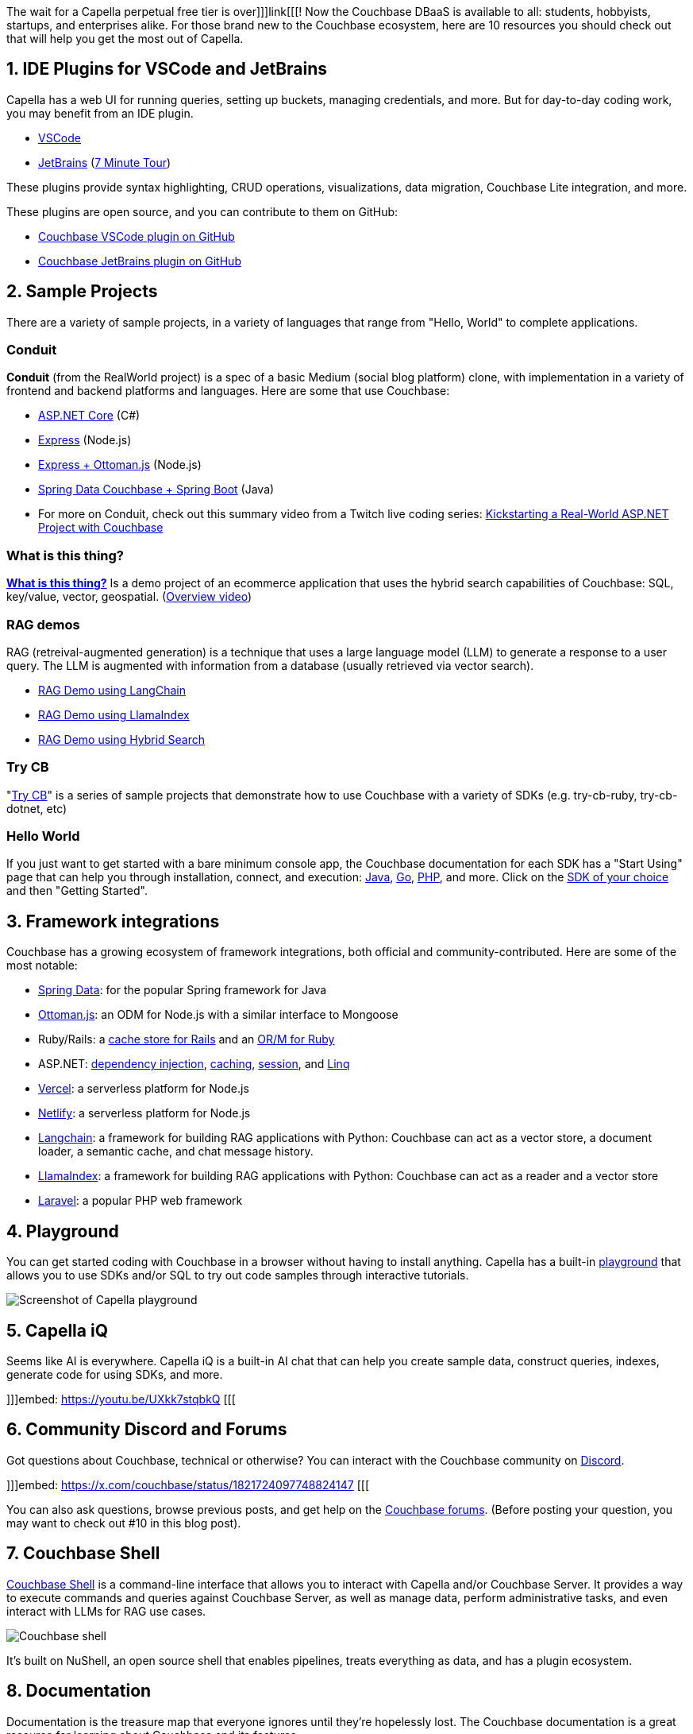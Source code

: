 :imagesdir: images
:meta-description: 
:title: New to Capella Free Tier? 10 Things for you to Know
:slug: New-Capella-Free-Tier-10-Things-for-you-to-Know
:focus-keyword: ?
:categories: 
:tags: 
:heroimage: TBD
:wordcounttarget: 

The wait for a Capella perpetual free tier is over]]]link[[[! Now the Couchbase DBaaS is available to all: students, hobbyists, startups, and enterprises alike. For those brand new to the Couchbase ecosystem, here are 10 resources you should check out that will help you get the most out of Capella.

## 1. IDE Plugins for VSCode and JetBrains

Capella has a web UI for running queries, setting up buckets, managing credentials, and more. But for day-to-day coding work, you may benefit from an IDE plugin.

* link:https://marketplace.visualstudio.com/items?itemName=Couchbase.vscode-couchbase[VSCode]
* link:https://plugins.jetbrains.com/plugin/22131-couchbase[JetBrains] (link:https://www.couchbase.com/blog/a-tour-couchbase-jetbrains-plugin-developers/[7 Minute Tour])

These plugins provide syntax highlighting, CRUD operations, visualizations, data migration, Couchbase Lite integration, and more.

These plugins are open source, and you can contribute to them on GitHub:

* link:https://github.com/Couchbase-Ecosystem/VSCode-Couchbase[Couchbase VSCode plugin on GitHub]
* link:https://github.com/Couchbase-Ecosystem/couchbase_jetbrains_plugin[Couchbase JetBrains plugin on GitHub]

## 2. Sample Projects

There are a variety of sample projects, in a variety of languages that range from "Hello, World" to complete applications.

### Conduit

**Conduit** (from the RealWorld project) is a spec of a basic Medium (social blog platform) clone, with implementation in a variety of frontend and backend platforms and languages. Here are some that use Couchbase:

* link:https://github.com/mgroves/realworld-aspnet-couchbase[ASP.NET Core] (C#)
* link:https://github.com/MacklinEngineering/Conduit[Express] (Node.js)
* link:https://github.com/couchbase-examples/realWorld-server-ottomanjs[Express + Ottoman.js] (Node.js)
* link:https://github.com/couchbase-examples/couchbase-springboot-realworld-example-app[Spring Data Couchbase + Spring Boot] (Java)
* For more on Conduit, check out this summary video from a Twitch live coding series: link:https://www.youtube.com/watch?v=3ynXWW_Vyrc[Kickstarting a Real-World ASP.NET Project with Couchbase]

### What is this thing?

**link:https://github.com/mgroves/WhatIsThisThing[What is this thing?]** Is a demo project of an ecommerce application that uses the hybrid search capabilities of Couchbase: SQL, key/value, vector, geospatial. (link:https://www.youtube.com/watch?v=sYy0ob2GqUo[Overview video])

### RAG demos

RAG (retreival-augmented generation) is a technique that uses a large language model (LLM) to generate a response to a user query. The LLM is augmented with information from a database (usually retrieved via vector search).

* link:https://github.com/couchbase-examples/rag-demo[RAG Demo using LangChain]
* link:https://github.com/couchbase-examples/rag-demo-llama-index[RAG Demo using LlamaIndex]
* link:https://github.com/couchbase-examples/hybrid-search-demo[RAG Demo using Hybrid Search]

### Try CB

"link:https://github.com/orgs/couchbaselabs/repositories?q=try-cb[Try CB]" is a series of sample projects that demonstrate how to use Couchbase with a variety of SDKs (e.g. try-cb-ruby, try-cb-dotnet, etc)

### Hello World

If you just want to get started with a bare minimum console app, the Couchbase documentation for each SDK has a "Start Using" page that can help you through installation, connect, and execution: link:https://docs.couchbase.com/java-sdk/current/hello-world/start-using-sdk.html[Java], link:https://docs.couchbase.com/go-sdk/current/hello-world/start-using-sdk.html[Go], link:https://docs.couchbase.com/php-sdk/current/hello-world/start-using-sdk.html[PHP], and more. Click on the link:https://docs.couchbase.com/home/sdk.html[SDK of your choice] and then "Getting Started".

## 3. Framework integrations

Couchbase has a growing ecosystem of framework integrations, both official and community-contributed. Here are some of the most notable:

* link:https://docs.couchbase.com/sdk-extensions/spring-data-couchbase.html[Spring Data]: for the popular Spring framework for Java
* link:https://ottomanjs.com/[Ottoman.js]: an ODM for Node.js with a similar interface to Mongoose
* Ruby/Rails: a link:https://docs.couchbase.com/ruby-sdk/current/project-docs/third-party-integrations.html[cache store for Rails] and an link:https://github.com/Couchbase-Ecosystem/couchbase-ruby-orm[OR/M for Ruby]
* ASP.NET: link:https://docs.couchbase.com/dotnet-sdk/current/howtos/managing-connections.html#connection-di[dependency injection], link:https://github.com/couchbaselabs/Couchbase.Extensions/blob/master/docs/caching.md[caching], link:https://github.com/couchbaselabs/Couchbase.Extensions/blob/master/docs/session.md[session], and link:https://github.com/couchbaselabs/Linq2Couchbase[Linq]
* link:https://vercel.com/integrations/couchbase-capella[Vercel]: a serverless platform for Node.js
* link:https://www.netlify.com/integrations/couchbase/[Netlify]: a serverless platform for Node.js
* link:https://python.langchain.com/v0.2/docs/integrations/providers/couchbase/[Langchain]: a framework for building RAG applications with Python: Couchbase can act as a vector store, a document loader, a semantic cache, and chat message history.
* link:https://docs.llamaindex.ai/en/stable/api_reference/storage/vector_store/couchbase/[LlamaIndex]: a framework for building RAG applications with Python: Couchbase can act as a reader and a vector store 
* link:https://github.com/friendsofcat/laravel-couchbase[Laravel]: a popular PHP web framework

## 4. Playground

You can get started coding with Couchbase in a browser without having to install anything. Capella has a built-in link:https://docs.couchbase.com/cloud/get-started/sdk-playground.html[playground] that allows you to use SDKs and/or SQL to try out code samples through interactive tutorials.

image:15601-capella-playground-screenshot.png[Screenshot of Capella playground]

## 5. Capella iQ

Seems like AI is everywhere. Capella iQ is a built-in AI chat that can help you create sample data, construct queries, indexes, generate code for using SDKs, and more.

]]]embed: https://youtu.be/UXkk7stqbkQ [[[

## 6. Community Discord and Forums

Got questions about Couchbase, technical or otherwise? You can interact with the Couchbase community on link:https://discord.com/invite/K7NPMPGrPk[Discord].

]]]embed: https://x.com/couchbase/status/1821724097748824147 [[[

You can also ask questions, browse previous posts, and get help on the link:https://forums.couchbase.com/[Couchbase forums]. (Before posting your question, you may want to check out #10 in this blog post).

## 7. Couchbase Shell

link:https://www.nushell.sh/[Couchbase Shell] is a command-line interface that allows you to interact with Capella and/or Couchbase Server. It provides a way to execute commands and queries against Couchbase Server, as well as manage data, perform administrative tasks, and even interact with LLMs for RAG use cases.

image:15602-couchbase-shell-animated.gif[Couchbase shell]

It's built on NuShell, an open source shell that enables pipelines, treats everything as data, and has a plugin ecosystem. 

## 8. Documentation

Documentation is the treasure map that everyone ignores until they're hopelessly lost. The Couchbase documentation is a great resource for learning about Couchbase and its features.

Based on my interactions with developers over the years, here are a few pages to highlight frequently asked questions (once you get past the basics):

- link:https://docs.couchbase.com/server/current/learn/services-and-indexes/indexes/index-replication.html#index-consistency[Scan Consistency]: If your query isn't returning your latest documents, you probably need to review scan consistency.
- link:https://docs.couchbase.com/sdk-extensions/distributed-acid-transactions.html[ACID Transactions] are available in Couchbase SQL, as well as C++, .NET, Java, Go, Node.js, PHP, and Python.
- link:https://docs.couchbase.com/scala-sdk/current/concept-docs/data-durability-acid-transactions.html[CAP Theorem]: Review the guarantees that Couchbase makes. The short answer is that Couchbase is CP (or AP over multiple data centers).
- link:https://docs.couchbase.com/server/current/n1ql/n1ql-language-reference/join.html[JOINs]: Yes, Couchbase supports SQL++; yes it supports JOINs.
- link:https://docs.couchbase.com/server/current/guides/indexes.html[Indexing] is important to understand.
- Time series: Couchbase is not a time series database, but it has link:https://docs.couchbase.com/cloud/n1ql/n1ql-language-reference/time-series.html[time series functionality].
- CTE (Common Table Expressions): Couchbase supports link:https://docs.couchbase.com/server/current/n1ql/n1ql-language-reference/with.html[CTEs (`WITH ...`)] and link:https://docs.couchbase.com/server/current/n1ql/n1ql-language-reference/with-recursive.html[recursive CTEs (`WITH RECURSIVE ...`)]
- Subdocument: SDKs (like link:https://docs.couchbase.com/dotnet-sdk/current/howtos/subdocument-operations.html[.NET]) support partial reads/writes, to avoid sending large documents over the network for small changes.

Want to know more? The Couchbase documentation has an experimental AI tool that allows you to have a conversation with the documentation. Just click the Couchbase logo at the bottom right on the docs site.

image:15603-couchbase-docs-ai-chat.gif[Couchbase docs AI chat]

And finally, the docs are open source! You can submit a pull request to link:https://docs.couchbase.com/home/contribute/index.html[fix a typo or contribute a new page].

## 9. Test Containers

Automated testing is important, and when you're testing your application, you'll want to test it against a real database, not a mock. The popular Test Containers project supports Couchbase for Java, Go, .NET, and Node.js.

With Test Containers, you can create a "disposable" Couchbase container for use with integration tests in code:

[source,C#,indent=0]
----
var couchbaseContainer = new CouchbaseBuilder()
  .WithImage("couchbase:enterprise-7.6.2")
  .Build();
await couchbaseContainer.StartAsync();
----

Another project that can be useful for testing is link:https://github.com/brantburnett/couchbasefakeit[CouchbaseFakeIt], a Docker image that can initialize Couchbase with indexes and fake data.

## 10. Advanced SDK tooling

When you're ready to tackle more advanced functionality and/or troubleshoot networking issues, here are some more advanced integrations for Couchbase:

* link:https://docs.couchbase.com/server/current/sdk/sdk-doctor.html[SDK doctor] - A tool to diagnose application-server-side connectivity issues with your Couchbase or Capella Cluster. If you are having connection issues, definitely try this tool first.

* link:https://docs.couchbase.com/sdk-extensions/field-level-encryption.html[Field-level encryption] - Fields within a JSON document can be securely encrypted by the SDK to support FIPS 140-2 compliance.

* link:https://docs.couchbase.com/sdk-extensions/response-time-observability.html[Response time observability] - Tracing and Metrics provide fine-grained insight into how a distributed application is performing, and helps to diagnose when it is not.

## Summary

Now that you're armed with all of these tools, it's time to build something amazing with Couchbase Capella. Sign up today for the forever free tier ]]]link[[[. Explore the endless possibilities Capella has to offer. We can't wait to see what you create—be sure to share your projects and join the growing Couchbase community!
